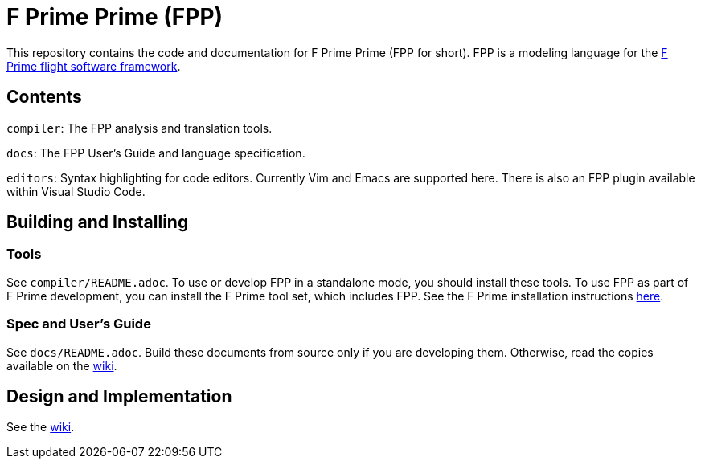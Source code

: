 = F Prime Prime (FPP)

This repository contains the code and documentation for F Prime Prime (FPP for 
short).
FPP is a modeling language for the
https://fprime.jpl.nasa.gov[F Prime flight software framework].

== Contents

`compiler`: The FPP analysis and translation tools.

`docs`: The FPP User's Guide and language specification.

`editors`: Syntax highlighting for code editors. Currently Vim and Emacs are supported
here.
There is also an FPP plugin available within Visual Studio Code.

== Building and Installing

=== Tools

See `compiler/README.adoc`.
To use or develop FPP in a standalone mode, you should install these tools.
To use FPP as part of F Prime development, you can install the F Prime tool set,
which includes FPP.
See the F Prime installation instructions
https://fprime.jpl.nasa.gov/latest/getting-started/installing-fprime/[here].

=== Spec and User's Guide

See `docs/README.adoc`.
Build these documents from source only if you are developing them.
Otherwise, read the copies available on the 
https://github.com/fprime-community/fpp/wiki[wiki].

== Design and Implementation

See the
https://github.com/fprime-community/fpp/wiki[wiki].
